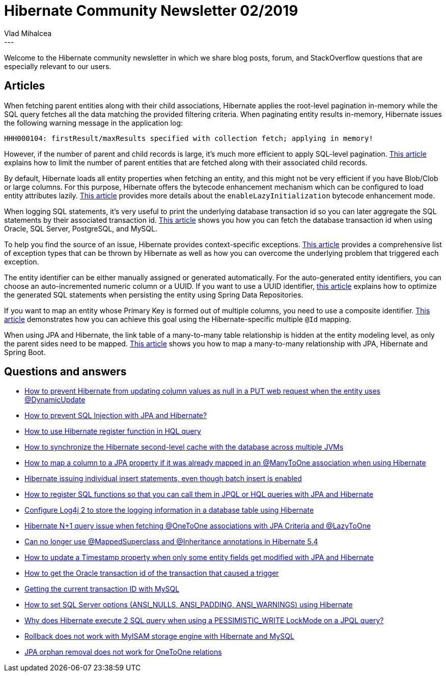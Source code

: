 = Hibernate Community Newsletter 02/2019
Vlad Mihalcea
:awestruct-tags: [ "Discussions", "Hibernate ORM", "Newsletter" ]
:awestruct-layout: blog-post
---

Welcome to the Hibernate community newsletter in which we share blog posts, forum, and StackOverflow questions that are especially relevant to our users.

== Articles

When fetching parent entities along with their child associations, Hibernate applies the root-level pagination in-memory
while the SQL query fetches all the data matching the provided filtering criteria. When paginating entity results in-memory,
Hibernate issues the following warning message in the application log:

====
[source,text]
----
HHH000104: firstResult/maxResults specified with collection fetch; applying in memory!
----
====

However, if the number of parent and child records is large, it's much more efficient to apply SQL-level pagination.
https://vladmihalcea.com/fix-hibernate-hhh000104-entity-fetch-pagination-warning-message/[This article] explains how to
limit the number of parent entities that are fetched along with their associated child records.

By default, Hibernate loads all entity properties when fetching an entity, and this might not be very efficient if you have Blob/Clob or large columns.
For this purpose, Hibernate offers the bytecode enhancement mechanism which can be configured to load entity attributes lazily.
https://rieckpil.de/how-to-lazy-loading-of-jpa-attributes-with-hibernate/[This article] provides more details about the `enableLazyInitialization`
bytecode enhancement mode.

When logging SQL statements, it's very useful to print the underlying database transaction id so you can later aggregate
the SQL statements by their associated transaction id.
https://vladmihalcea.com/current-database-transaction-id/[This article] shows you how you can fetch the database transaction id when using
Oracle, SQL Server, PostgreSQL, and MySQL.

To help you find the source of an issue, Hibernate provides context-specific exceptions.
https://www.baeldung.com/hibernate-exceptions[This article] provides a comprehensive list of exception types that can be thrown by Hibernate
as well as how you can overcome the underlying problem that triggered each exception.

The entity identifier can be either manually assigned or generated automatically. For the auto-generated entity identifiers,
 you can choose an auto-incremented numeric column or a UUID.
If you want to use a UUID identifier, https://jivimberg.io/blog/2018/11/05/using-uuid-on-spring-data-jpa-entities/[this article]
explains how to optimize the generated SQL statements when persisting the entity using Spring Data Repositories.

If you want to map an entity whose Primary Key is formed out of multiple columns, you need to use a composite identifier.
https://hellokoding.com/jpa-hibernate-composite-primary-key-entity-mapping-example-with-mysql/[This article] demonstrates how you can achieve this goal
using the Hibernate-specific multiple `@Id` mapping.

When using JPA and Hibernate, the link table of a many-to-many table relationship is hidden at the entity modeling level, as only the parent sides
need to be mapped.
https://hellokoding.com/jpa-many-to-many-relationship-mapping-example-with-spring-boot-maven-and-mysql/[This article] shows you how to map
a many-to-many relationship with JPA, Hibernate and Spring Boot.

== Questions and answers

- https://discourse.hibernate.org/t/how-to-avoid-updating-column-values-as-null-using-dynamicupdate/1988/2[How to prevent Hibernate from updating column values as null in a PUT web request when the entity uses @DynamicUpdate]
- https://stackoverflow.com/questions/14102334/how-to-prevent-sql-injection-in-hibernate/54122517#54122517[How to prevent SQL Injection with JPA and Hibernate?]
- https://stackoverflow.com/questions/40420794/how-to-use-hibernate-register-function-in-hql-query/40421088#40421088[How to use Hibernate register function in HQL query]
- https://discourse.hibernate.org/t/database-update-2nd-level-cache-on-two-components/2009[How to synchronize the Hibernate second-level cache with the database across multiple JVMs]
- https://discourse.hibernate.org/t/how-to-map-a-column-to-a-jpa-property-if-it-was-already-mapped-in-an-manytoone-association-when-using-hibernate/2013[How to map a column to a JPA property if it was already mapped in an @ManyToOne association when using Hibernate]
- https://discourse.hibernate.org/t/hibernate-issuing-individual-insert-statements-even-though-batch-insert-is-enabled/2014[Hibernate issuing individual insert statements, even though batch insert is enabled]
- https://stackoverflow.com/questions/40420794/how-to-register-sql-functions-so-that-you-can-call-them-hql-queries-with-jpa-and/40421088#40421088[How to register SQL functions so that you can call them in JPQL or HQL queries with JPA and Hibernate]
- https://discourse.hibernate.org/t/configure-log4j-2-to-store-logging-information-in-database-table-using-hibernate/2024[Configure Log4j 2 to store the logging information in a database table using Hibernate]
- https://discourse.hibernate.org/t/hibernate-n-1-query-issue-when-fetching-onetoone-associations-with-jpa-criteria-and-lazytoone/2037[Hibernate N+1 query issue when fetching @OneToOne associations with JPA Criteria and @LazyToOne]
- https://discourse.hibernate.org/t/can-no-longer-use-mappedsuperclass-and-inheritance-annotations-in-hibernate-5-4/2016[Can no longer use @MappedSuperclass and @Inheritance annotations in Hibernate 5.4 ]
- https://discourse.hibernate.org/t/how-to-update-a-timestamp-property-when-only-some-entity-fields-get-modified-with-jpa-and-hibernate/2050[How to update a Timestamp property when only some entity fields get modified with JPA and Hibernate]
- https://stackoverflow.com/questions/18534502/oracle-transaction-id-of-transaction-that-caused-trigger/54224570#54224570[How to get the Oracle transaction id of the transaction that caused a trigger]
- https://stackoverflow.com/questions/26620966/mysql-5-5-getting-the-current-transaction-id/54224636#54224636[Getting the current transaction ID with MySQL]
- https://discourse.hibernate.org/t/how-to-set-sql-server-options-ansi-nulls-ansi-padding-ansi-warnings-using-hibernate/2073[How to set SQL Server options (ANSI_NULLS, ANSI_PADDING, ANSI_WARNINGS) using Hibernate]
- https://discourse.hibernate.org/t/why-does-hibernate-execute-2-sql-query-when-using-a-pessimistic-write-lockmode-on-a-jpql-query/2075[Why does Hibernate execute 2 SQL query when using a PESSIMISTIC_WRITE LockMode on a JPQL query?]
- https://discourse.hibernate.org/t/mysql-rollback-not-working/2077[Rollback does not work with MyISAM storage engine with Hibernate and MySQL]
- https://stackoverflow.com/questions/31470414/jpa-orphan-removal-does-not-work-for-onetoone-relations/31471415#31471415[JPA orphan removal does not work for OneToOne relations]
